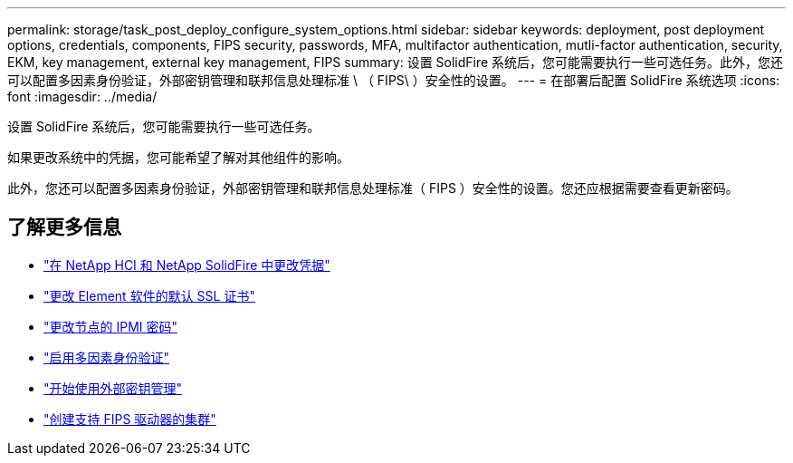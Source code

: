 ---
permalink: storage/task_post_deploy_configure_system_options.html 
sidebar: sidebar 
keywords: deployment, post deployment options, credentials, components, FIPS security, passwords, MFA, multifactor authentication, mutli-factor authentication, security, EKM, key management, external key management, FIPS 
summary: 设置 SolidFire 系统后，您可能需要执行一些可选任务。此外，您还可以配置多因素身份验证，外部密钥管理和联邦信息处理标准 \ （ FIPS\ ）安全性的设置。 
---
= 在部署后配置 SolidFire 系统选项
:icons: font
:imagesdir: ../media/


[role="lead"]
设置 SolidFire 系统后，您可能需要执行一些可选任务。

如果更改系统中的凭据，您可能希望了解对其他组件的影响。

此外，您还可以配置多因素身份验证，外部密钥管理和联邦信息处理标准（ FIPS ）安全性的设置。您还应根据需要查看更新密码。



== 了解更多信息

* link:task_post_deploy_credentials.html["在 NetApp HCI 和 NetApp SolidFire 中更改凭据"]
* link:reference_post_deploy_change_default_ssl_certificate.html["更改 Element 软件的默认 SSL 证书"]
* link:task_post_deploy_credential_change_ipmi_password.html["更改节点的 IPMI 密码"]
* link:concept_system_manage_mfa_enable_multi_factor_authentication.html["启用多因素身份验证"]
* link:concept_system_manage_key_get_started_with_external_key_management.html["开始使用外部密钥管理"]
* link:task_system_manage_fips_create_a_cluster_supporting_fips_drives.html["创建支持 FIPS 驱动器的集群"]

